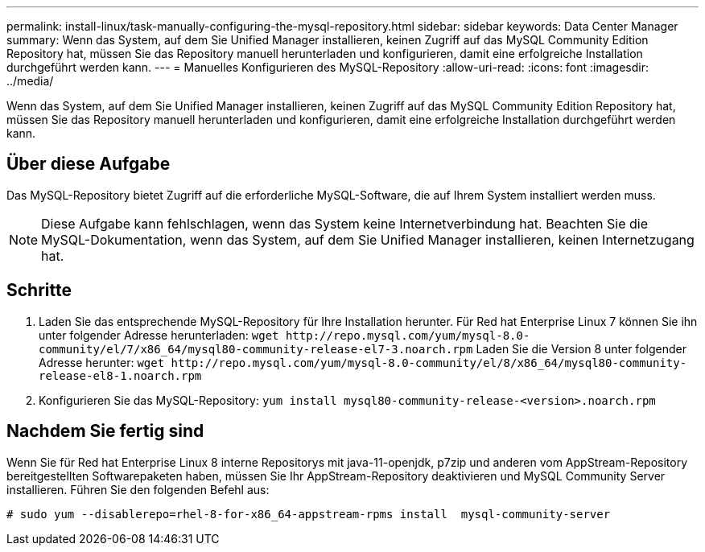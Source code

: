 ---
permalink: install-linux/task-manually-configuring-the-mysql-repository.html 
sidebar: sidebar 
keywords: Data Center Manager 
summary: Wenn das System, auf dem Sie Unified Manager installieren, keinen Zugriff auf das MySQL Community Edition Repository hat, müssen Sie das Repository manuell herunterladen und konfigurieren, damit eine erfolgreiche Installation durchgeführt werden kann. 
---
= Manuelles Konfigurieren des MySQL-Repository
:allow-uri-read: 
:icons: font
:imagesdir: ../media/


[role="lead"]
Wenn das System, auf dem Sie Unified Manager installieren, keinen Zugriff auf das MySQL Community Edition Repository hat, müssen Sie das Repository manuell herunterladen und konfigurieren, damit eine erfolgreiche Installation durchgeführt werden kann.



== Über diese Aufgabe

Das MySQL-Repository bietet Zugriff auf die erforderliche MySQL-Software, die auf Ihrem System installiert werden muss.

[NOTE]
====
Diese Aufgabe kann fehlschlagen, wenn das System keine Internetverbindung hat. Beachten Sie die MySQL-Dokumentation, wenn das System, auf dem Sie Unified Manager installieren, keinen Internetzugang hat.

====


== Schritte

. Laden Sie das entsprechende MySQL-Repository für Ihre Installation herunter. Für Red hat Enterprise Linux 7 können Sie ihn unter folgender Adresse herunterladen: `+wget http://repo.mysql.com/yum/mysql-8.0-community/el/7/x86_64/mysql80-community-release-el7-3.noarch.rpm+` Laden Sie die Version 8 unter folgender Adresse herunter: `+wget http://repo.mysql.com/yum/mysql-8.0-community/el/8/x86_64/mysql80-community-release-el8-1.noarch.rpm+`
. Konfigurieren Sie das MySQL-Repository: `yum install mysql80-community-release-<version>.noarch.rpm`




== Nachdem Sie fertig sind

Wenn Sie für Red hat Enterprise Linux 8 interne Repositorys mit java-11-openjdk, p7zip und anderen vom AppStream-Repository bereitgestellten Softwarepaketen haben, müssen Sie Ihr AppStream-Repository deaktivieren und MySQL Community Server installieren. Führen Sie den folgenden Befehl aus:

[listing]
----
# sudo yum --disablerepo=rhel-8-for-x86_64-appstream-rpms install  mysql-community-server
----
